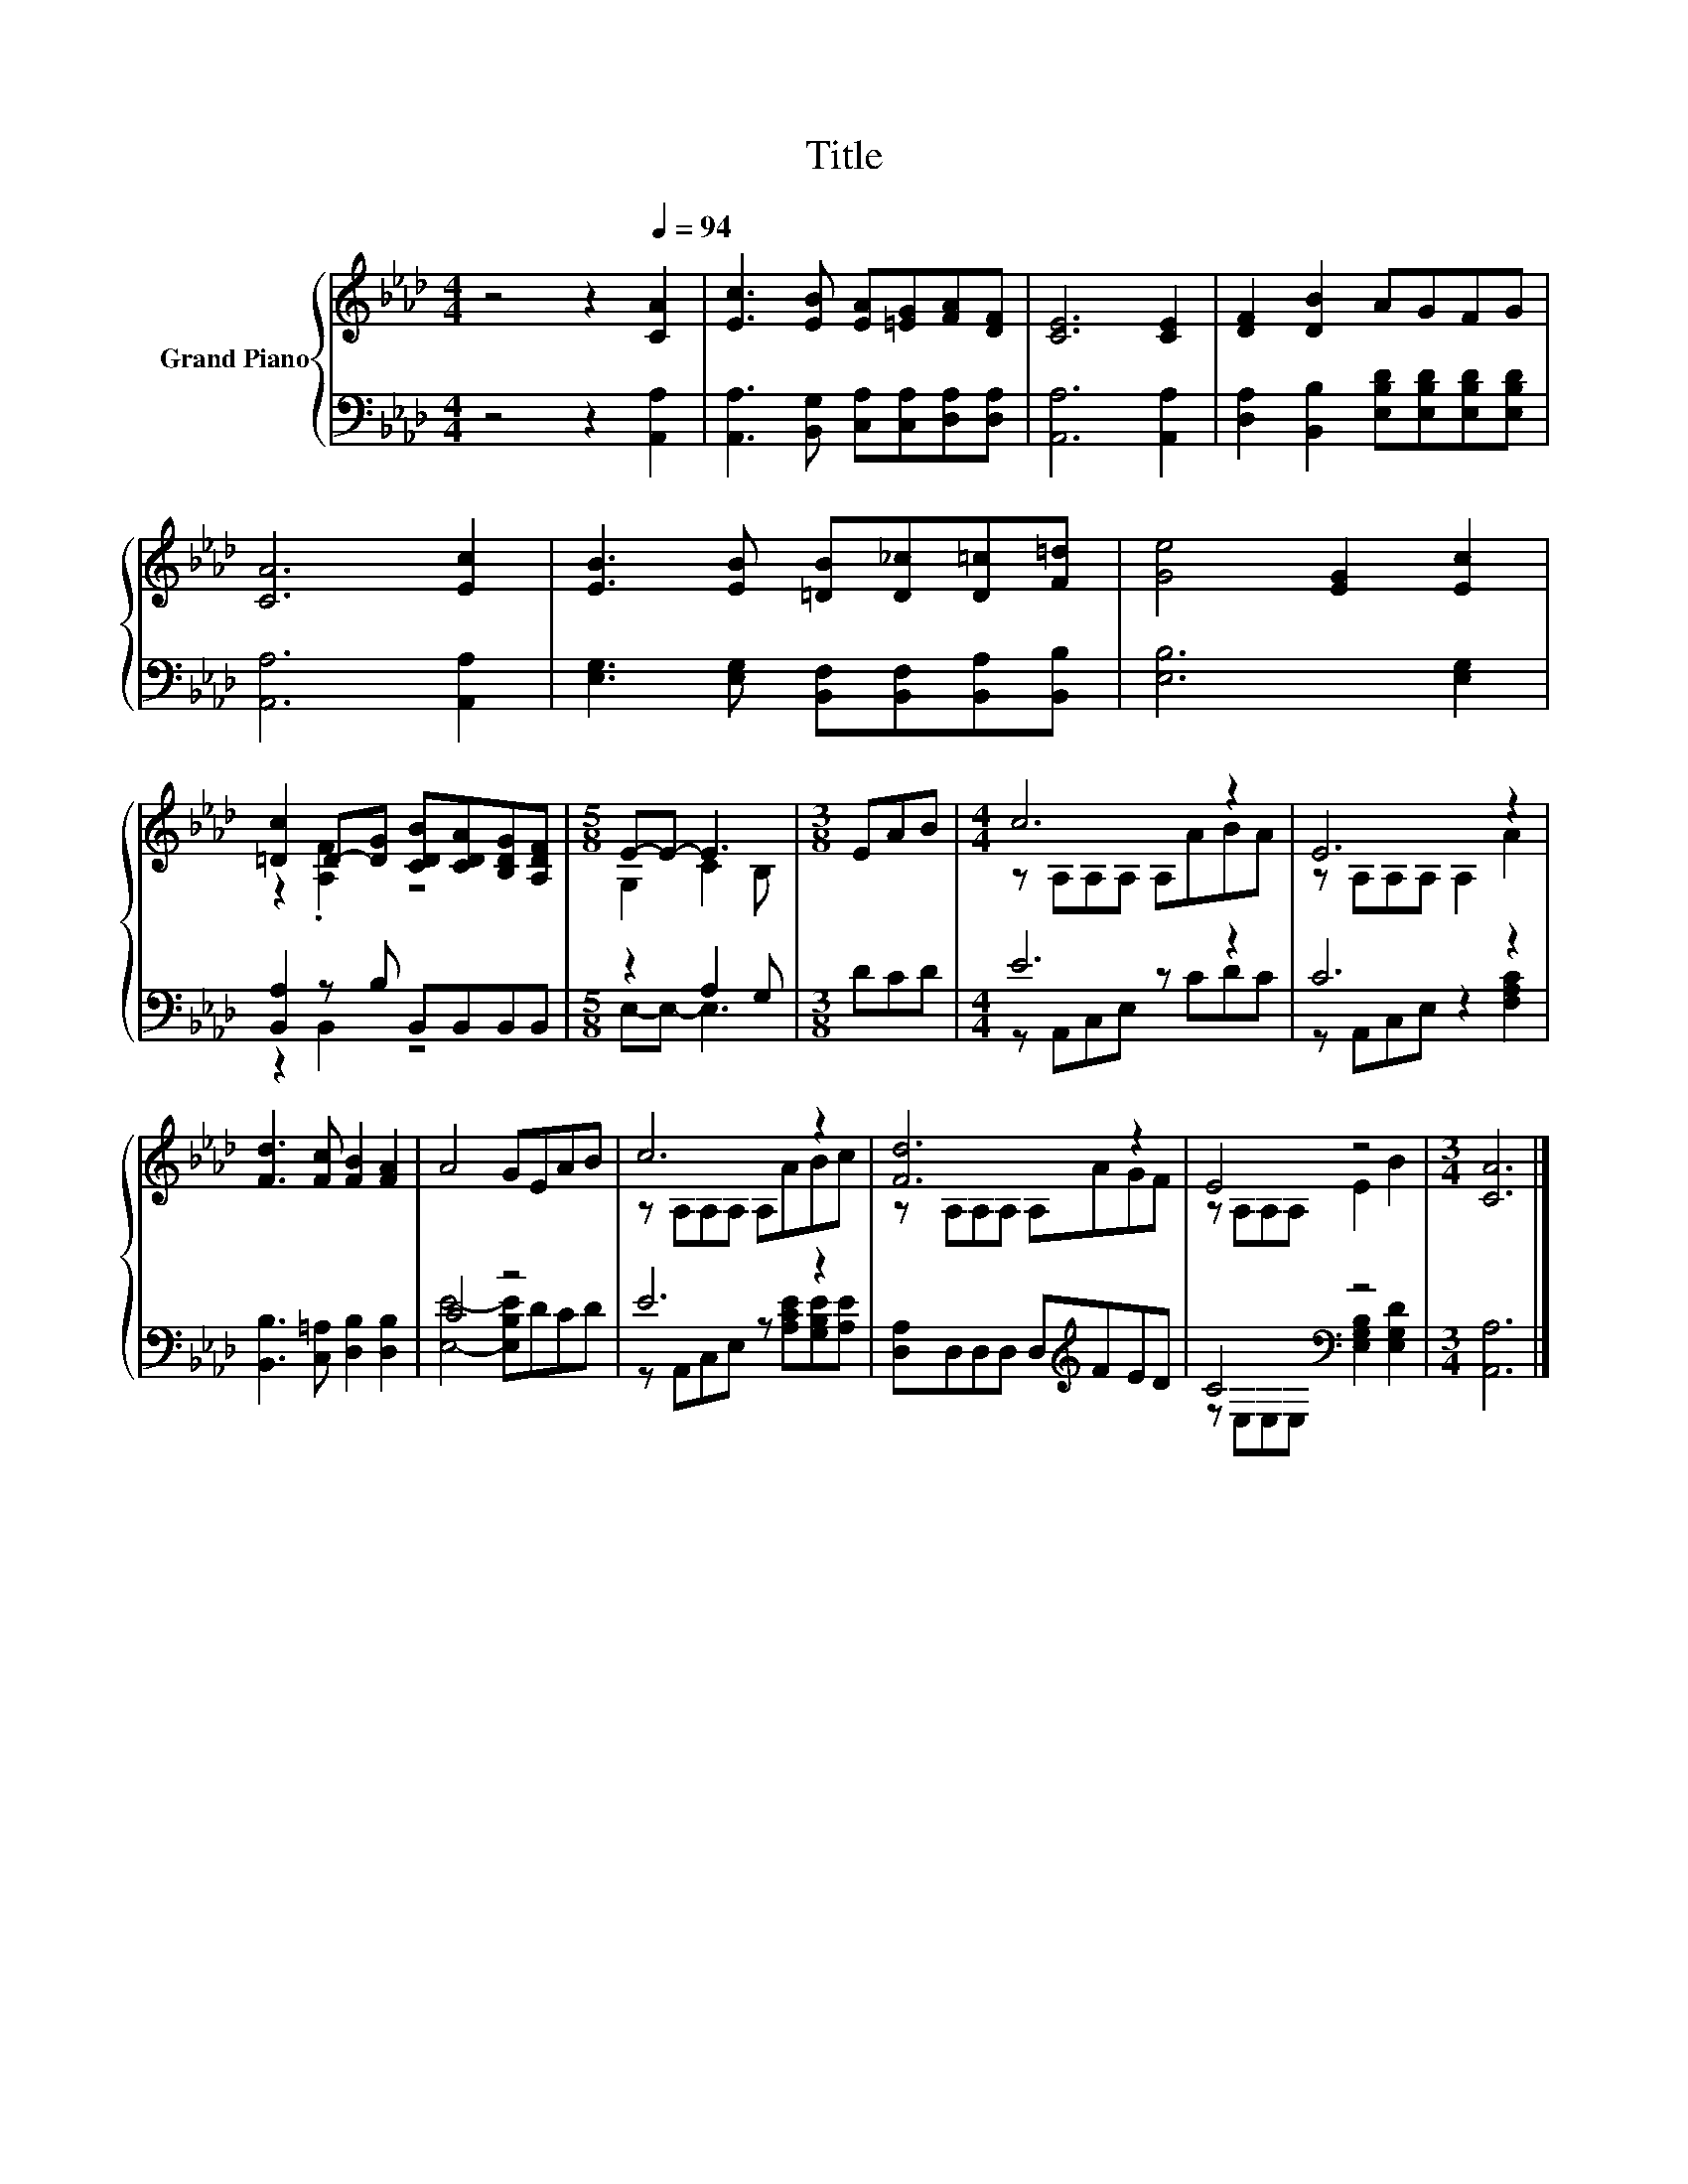X:1
T:Title
%%score { ( 1 3 ) | ( 2 4 ) }
L:1/8
M:4/4
K:Ab
V:1 treble nm="Grand Piano"
V:3 treble 
V:2 bass 
V:4 bass 
V:1
 z4 z2[Q:1/4=94] [CA]2 | [Ec]3 [EB] [EA][=EG][FA][DF] | [CE]6 [CE]2 | [DF]2 [DB]2 AGFG | %4
 [CA]6 [Ec]2 | [EB]3 [EB] [=DB][D_c][D=c][F=d] | [Ge]4 [EG]2 [Ec]2 | %7
 [=Dc]2 D-[DG] [CDB][CDA][B,DG][A,DF] |[M:5/8] E-E- E3 |[M:3/8] EAB |[M:4/4] c6 z2 | E6 z2 | %12
 [Fd]3 [Fc] [FB]2 [FA]2 | A4 GEAB | c6 z2 | [Fd]6 z2 | E4 z4 |[M:3/4] [CA]6 |] %18
V:2
 z4 z2 [A,,A,]2 | [A,,A,]3 [B,,G,] [C,A,][C,A,][D,A,][D,A,] | [A,,A,]6 [A,,A,]2 | %3
 [D,A,]2 [B,,B,]2 [E,B,D][E,B,D][E,B,D][E,B,D] | [A,,A,]6 [A,,A,]2 | %5
 [E,G,]3 [E,G,] [B,,F,][B,,F,][B,,A,][B,,B,] | [E,B,]6 [E,G,]2 | [B,,A,]2 z B, B,,B,,B,,B,, | %8
[M:5/8] z2 A,2 G, |[M:3/8] DCD |[M:4/4] E6 z2 | C6 z2 | [B,,B,]3 [C,=A,] [D,B,]2 [D,B,]2 | C4 z4 | %14
 E6 z2 | [D,A,]D,D,D, D,[K:treble]FED | C4[K:bass] z4 |[M:3/4] [A,,A,]6 |] %18
V:3
 x8 | x8 | x8 | x8 | x8 | x8 | x8 | z2 .[A,F]2 z4 |[M:5/8] G,2 C2 B, |[M:3/8] x3 | %10
[M:4/4] z A,A,A, A,ABA | z A,A,A, A,2 A2 | x8 | x8 | z A,A,A, A,ABc | z A,A,A, A,AGF | %16
 z A,A,A, E2 B2 |[M:3/4] x6 |] %18
V:4
 x8 | x8 | x8 | x8 | x8 | x8 | x8 | z2 B,,2 z4 |[M:5/8] E,-E,- E,3 |[M:3/8] x3 | %10
[M:4/4] z A,,C,E, z CDC | z A,,C,E, z2 [F,A,C]2 | x8 | [E,E]4- [E,B,E]DCD | %14
 z A,,C,E, z [A,CE][G,B,E][A,E] | x5[K:treble] x3 | z[K:bass] E,E,E, [E,G,B,]2 [E,G,D]2 | %17
[M:3/4] x6 |] %18


